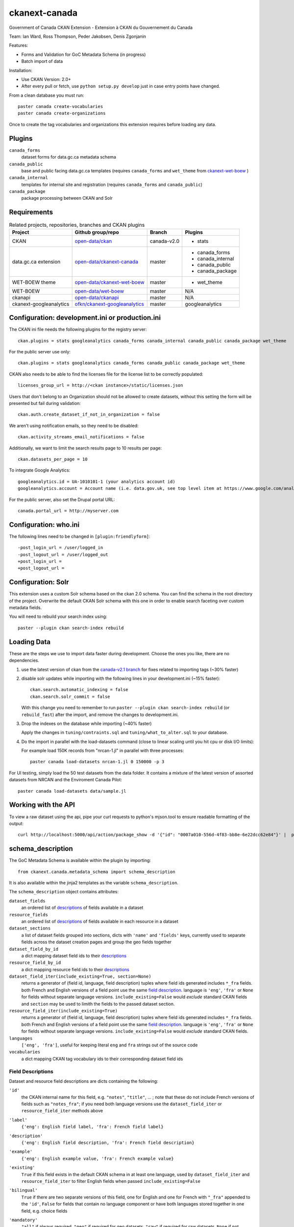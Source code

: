 ckanext-canada
==============

Government of Canada CKAN Extension - Extension à CKAN du Gouvernement du Canada

Team: Ian Ward, Ross Thompson, Peder Jakobsen, Denis Zgonjanin

Features:

* Forms and Validation for GoC Metadata Schema (in progress)
* Batch import of data

Installation:

* Use CKAN Version: 2.0+
* After every pull or fetch, use ``python setup.py develop`` just in case entry points have changed.

From a clean database you must run::

   paster canada create-vocabularies
   paster canada create-organizations

Once to create the tag vocabularies and organizations this extension requires
before loading any data.


Plugins
-------

``canada_forms``
  dataset forms for data.gc.ca metadata schema

``canada_public``
  base and public facing data.gc.ca templates (requires
  ``canada_forms`` and ``wet_theme`` from
  `ckanext-wet-boew <https://github.com/open-data/ckanext-wet-boew>`_ )

``canada_internal``
  templates for internal site and registration (requires
  ``canada_forms`` and ``canada_public``)

``canada_package``
  package processing between CKAN and Solr


Requirements
------------

.. list-table:: Related projects, repositories, branches and CKAN plugins
 :header-rows: 1

 * - Project
   - Github group/repo
   - Branch
   - Plugins
 * - CKAN
   - `open-data/ckan <https://github.com/open-data/ckan>`_
   - canada-v2.0
   - * stats
 * - data.gc.ca extension
   - `open-data/ckanext-canada <https://github.com/open-data/ckanext-canada>`_
   - master
   - * canada_forms
     * canada_internal
     * canada_public
     * canada_package
 * - WET-BOEW theme
   - `open-data/ckanext-wet-boew <https://github.com/open-data/ckanext-wet-boew>`_
   - master
   - * wet_theme
 * - WET-BOEW
   - `open-data/wet-boew <https://github.com/open-data/wet-boew>`_
   - master
   - N/A
 * - ckanapi
   - `open-data/ckanapi <https://github.com/open-data/ckanapi>`_
   - master
   - N/A
 * - ckanext-googleanalytics
   - `ofkn/ckanext-googleanalytics <https://github.com/okfn/ckanext-googleanalytics>`_
   - master
   - googleanalytics
 


Configuration: development.ini or production.ini
------------------------------------------------

The CKAN ini file needs the following plugins for the registry server::

   ckan.plugins = stats googleanalytics canada_forms canada_internal canada_public canada_package wet_theme

For the public server use only::

   ckan.plugins = stats googleanalytics canada_forms canada_public canada_package wet_theme

CKAN also needs to be able to find the licenses file for the license list
to be correctly populated::

   licenses_group_url = http://<ckan instance>/static/licenses.json

Users that don't belong to an Organization should not be allowed to create
datasets, without this setting the form will be presented but fail during
validation::

   ckan.auth.create_dataset_if_not_in_organization = false

We aren't using notification emails, so they need to be disabled::

   ckan.activity_streams_email_notifications = false
   
Additionally, we want to limit the search results page to 10 results per page::

   ckan.datasets_per_page = 10
   
To integrate Google Analytics::

   googleanalytics.id = UA-1010101-1 (your analytics account id)
   googleanalytics.account = Account name (i.e. data.gov.uk, see top level item at https://www.google.com/analytics)

For the public server, also set the Drupal portal URL::

   canada.portal_url = http://myserver.com

Configuration: who.ini
----------------------

The following lines need to be changed in ``[plugin:friendlyform]``::

   -post_login_url = /user/logged_in
   -post_logout_url = /user/logged_out
   +post_login_url =
   +post_logout_url =


Configuration: Solr
----------------------

This extension uses a custom Solr schema based on the ckan 2.0 schema. You can find the schema in the root directory of the project. 
Overwrite the default CKAN Solr schema with this one in order to enable search faceting over custom metadata fields.

You will need to rebuild your search index using::

   paster --plugin ckan search-index rebuild



Loading Data
------------

These are the steps we use to import data faster during development.
Choose the ones you like, there are no dependencies.

1. use the latest version of ckan from the
   `canada-v2.1 branch <https://github.com/open-data/ckan/tree/canada-v2.1>`_
   for fixes related to importing tags (~30% faster)

2. disable solr updates while importing with the following lines in your
   development.ini (~15% faster)::

     ckan.search.automatic_indexing = false
     ckan.search.solr_commit = false

   With this change you need to remember to run
   ``paster --plugin ckan search-index rebuild`` (or ``rebuild_fast``)
   after the import, and remove the changes to development.ini.

3. Drop the indexes on the database while importing (~40% faster)

   Apply the changes in ``tuning/contraints.sql`` and
   ``tuning/what_to_alter.sql`` to your database.

4. Do the import in parallel with the load-datasets command (close to linear
   scaling until you hit cpu or disk I/O limits):

   For example load 150K records from "nrcan-1.jl" in parallel with three
   processes::

     paster canada load-datasets nrcan-1.jl 0 150000 -p 3

For UI testing, simply load the 50 test datasets from the data folder.  It contains a mixture of the latest version of assorted datasets from NRCAN and the Enviroment Canada Pilot::

   paster canada load-datasets data/sample.jl


Working with the API
--------------------

To view a raw dataset using the api, pipe your curl requests to python's mjson.tool to ensure readable formatting of the output::

  curl http://localhost:5000/api/action/package_show -d '{"id": "0007a010-556d-4f83-bb8e-6e22dcc62e84"}' |  python -mjson.tool


schema_description
------------------

The GoC Metadata Schema is available within the plugin by importing::

   from ckanext.canada.metadata_schema import schema_description

It is also available within the jinja2 templates as the variable
``schema_description``.

The ``schema_description`` object contains attributes:

``dataset_fields``
  an ordered list of `descriptions <#field-descriptions>`_ of fields
  available in a dataset

``resource_fields``
  an ordered list of `descriptions <#field-descriptions>`_ of fields
  available in each resource in a dataset

``dataset_sections``
  a list of dataset fields grouped into sections, dicts with ``'name'``
  and ``'fields'`` keys, currently used to separate fields across the
  dataset creation pages and group the geo fields together

``dataset_field_by_id``
  a dict mapping dataset field ids to their
  `descriptions <#field-descriptions>`_

``resource_field_by_id``
  a dict mapping resource field ids to their
  `descriptions <#field-descriptions>`_

``dataset_field_iter(include_existing=True, section=None)``
  returns a generator of (field id, language, field description) tuples
  where field ids generated includes ``*_fra`` fields.  both French
  and English versions of a field point use the same
  `field description <#field-descriptions>`_.
  language is ``'eng'``, ``'fra'`` or ``None`` for fields without
  separate language versions.
  ``include_existing=False`` would *exclude* standard CKAN fields and
  ``section`` may be used to limith the fields to the passed dataset
  section.

``resource_field_iter(include_existing=True)``
  returns a generator of (field id, language, field description) tuples
  where field ids generated includes ``*_fra`` fields.  both French
  and English versions of a field point use the same
  `field description <#field-descriptions>`_.
  language is ``'eng'``, ``'fra'`` or ``None`` for fields without
  separate language versions.
  ``include_existing=False`` would *exclude* standard CKAN fields.

``languages``
  ``['eng', 'fra']``, useful for keeping literal ``eng`` and ``fra``
  strings out of the source code

``vocabularies``
  a dict mapping CKAN tag vocabulary ids to their corresponding dataset
  field ids


Field Descriptions
~~~~~~~~~~~~~~~~~~

Dataset and resource field descriptions are dicts containing the following:

``'id'``
  the CKAN internal name for this field, e.g. ``"notes"``, ``"title"``, ...
  ; note that these do not include French versions of fields such as
  ``"notes_fra"``; if you need both language versions use the
  ``dataset_field_iter`` or ``resource_field_iter`` methods above

``'label'``
  ``{'eng': English field label, 'fra': French field label}``

``'description'``
  ``{'eng': English field description, 'fra': French field description}``

``'example'``
  ``{'eng': English example value, 'fra': French example value}``

``'existing'``
  ``True`` if this field exists in the default CKAN schema in at least
  one language, used by ``dataset_field_iter`` and ``resource_field_iter``
  to filter English fields when passed ``include_existing=False``

``'bilingual'``
  ``True`` if there are two separate versions of this field, one for
  English and one for French with ``"_fra"`` appended to the ``'id'``,
  ``False`` for fields that contain no language component or have both
  languages stored together in one field, e.g. choice fields

``'mandatory'``
  ``"all"`` if always required, ``"geo"`` if required for geo datasets,
  ``"raw"`` if required for raw datasets, ``None`` if not required

``'choices'``
  if this key exists then the user must select one of the choices
  in this list; the list contains dicts with the following:

  ``'eng'``
    English text for this choice to display to English users

  ``'fra'``
    French text for this choice to display to French users

  ``'key'``
    valid field value

  ``'id'``
    an id for this choice from the proposed choices list, if available

  ``'pilot_uuid'``
    correspongind UUID for this choice when importing pilot data

  ``'subject_ids'``
    topic_category choices only: this field contains a list of ids from the
    subject choices list that correspond to this topic_category choice

``'choices_by_pilot_uuid'``
  if ``'choices'`` exists then this will be a dict mapping pilot UUIDs
  to the choices dicts above

``'type'``
  one of the following values:

  ``'primary_key'``
    the id field

  ``'choice'``
    select one of the ``'choices'`` list above

  ``'calculated'``
    value determined by code in CKAN or this plugin, not for user-entry

  ``'fixed'``
    fixed value for all datasets, all datasets will use ``'example'`` value
    above

  ``'slug'``
    text suitable for use as part of a URL: lowercase Unicode characters and
    hyphens

  ``'text'``
    free-form text

  ``'tag_vocabulary'``
    allow selection of 0 or more values from ``'choices'`` list above

  ``'keywords'``
    free-form keywords in a string separated with commas; Unicode
    letter characters, hyphen (-) and single spaces between words are allowed

  ``'date'``
    iso8601 date: YYYY-MM-DD

  ``'boolean'``
    ``True`` or ``False`` (not strings, but strings are accepted when setting)

  ``'url'``
    fully qualified URL

  ``'integer'``
    integer value in base 10

  ``'image_url'``
    fully qualified URL to an image file (gif, png or jpg)

``'ui_options'``
  if present a list containing strings such as ``'disabled'`` or ``'hidden'``
  which affect the form presented to users entering datasets


Compiling the updated French localization strings
-------------------------------------------------

Each time you install or update this extension you need to install the
updated translations by running::

   bin/build-combined-ckan-mo.sh

This script overwrites the ckan French translations by combining it with
ours.

Linking with Drupal (Optional)
------------------------------

Data.gc.ca uses the Drupal web content management system to provide much of its content and to provide a means
for users to comment on and rate the data-sets found in the CKAN catalog. If using with Drupal, provide the database
connection string for the Drupal database in the CKAN configuration file::

   ckan.drupal.url =  postgresql://db_user:user_password/drupal_database

If this value is not defined, then the extension will not attempt to read from the Drupal database.

The installed Drupal site must have the opendata_package module enabled. In additional, 3 views are used by the
Drupal. Run the following SQL commands to create the necessary views in the Drupal database::

    create view opendata_package_v as select to_char(to_timestamp(c.changed::double precision), 'YYYY-MM-DD'::text) AS changed, c.name, c.thread, f.comment_body_value, c.language, o.pkg_id    FROM comment c
       JOIN field_data_comment_body f ON c.cid = f.entity_id
       JOIN opendata_package o ON (c.nid IN ( SELECT n.nid
       FROM node n
      WHERE n.tnid = o.pkg_node_id));

    create view opendata_package_rating_v as select avg(v.value)/25+1 as rating, p.pkg_id from opendata_package p
                 inner join votingapi_vote v on p.pkg_node_id = v.entity_id group by p.pkg_id;

    create view opendata_package_count_v as select count(c.*), o.pkg_id from comment c inner join opendata_package o on o.pkg_node_id = c.nid group by o.pkg_id;

    alter view public.opendata_package_v owner to <db_user>;
    alter view public.opendata_package_rating_v owner to <db_user>;
    alter view public.opendata_package_count_v owner to <db_user>;

Substitute <db_user> with the appropriate SQL user account.
